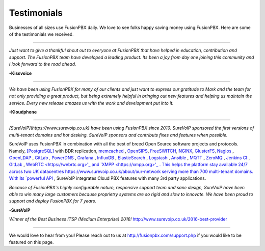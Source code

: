 ############
Testimonials
############


.. image:: ../_static/images/logo.png
        :width: 130pt
        :align: center
        :height: 76.5pt


Businesses of all sizes use FusionPBX daily.  We love to see folks happy saving money using FusionPBX.  Here are some of the testimonials we received.

------------

*Just want to give a thankful shout out to everyone at FusionPBX that have helped in education, contribution and support. The FusionPBX team have developed a leading product. Its been a joy from day one joining this community and I look forward to the road ahead.*

**-Kissvoice**

------------


*We have been using FusionPBX for many of our clients and just want to express our gratitude to Mark and the team for not only providing a great product, but being extremely helpful in bringing out new features and helping us maintain the service. Every new release amazes us with the work  and development put into it.*

 

**-Kloudphone**
 
 
------------


*[SureVoIP](https://www.surevoip.co.uk) have been using FusionPBX since 2010. SureVoIP sponsored the first versions of multi-tenant domains and hot desking. SureVoIP sponsors and contributs fixes and features when possible.* 

SureVoIP uses FusionPBX in combination with all the best of breed Open Source software projects and protocols. Namely, `[PostgreSQL] <https://www.postgresql.org/>`_ with BDR replication,  `memcached <https://memcached.org>`_  , `OpenSIPS <https://www.opensips.org>`_, `FreeSWITCH <https://www.freeswitch.org>`_, `NGINX <https://nginx.org>`_, `GlusterFS <https://www.gluster.org>`_, `Nagios <https://www.nagios.org>`_ , `OpenLDAP <http://www.openldap.org>`_ , `GitLab <https://www.gitlab.org>`_ , `PowerDNS <https://www.powerdns.com>`_ , `Grafana <http://grafana.org>`_ , `InfluxDB <https://www.influxdata.com>`_ , `ElasticSearch <https://www.elastic.co>`_ , `Logstash <https://www.elastic.co/products/logstash>`_ , `Ansible <https://www.ansible.com/>`_ , `MQTT <https://mosquitto.org/>`_ , `ZeroMQ <zeromq.org/>`_ , `Jenkins CI <https://jenkins.io>`_ , `GitLab <https://gitlab.com>`_ , `WebRTC <https://webrtc.org>'_ and `XMPP <https://xmpp.org>'_ . This helps the platform stay available 24/7 across two UK datacentres https://www.surevoip.co.uk/about/our-network serving more than 700 multi-tenant domains. With its `powerful API <https://www.surevoip.co.uk/api>`_ , SureVoIP integrates Cloud PBX features with many 3rd party applications.

*Because of FusionPBX's highly configurable nature, responsive support team and sane design, SureVoIP have been able to win many large customers because proprietry systems are so rigid and slow to innovate. We have been proud to support and deploy FusionPBX for 7 years.*

 
**-SureVoIP**

*Winner of the Best Business ITSP (Medium Enterprise) 2016!*
http://www.surevoip.co.uk/2016-best-provider


------------

We would love to hear from you!  Please reach out to us at http://fusionpbx.com/support.php if you would like to be featured on this page. 
